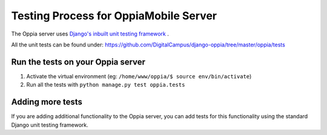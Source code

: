 Testing Process for OppiaMobile Server
=======================================

The Oppia server uses `Django's inbuilt unit testing framework <https://docs.djangoproject.com/en/1.11/topics/testing/overview/>`_ .

All the unit tests can be found under: https://github.com/DigitalCampus/django-oppia/tree/master/oppia/tests

Run the tests on your Oppia server
-----------------------------------

#. Activate the virtual environment (eg: ``/home/www/oppia/$ source env/bin/activate``)
#. Run all the tests with ``python manage.py test oppia.tests`` 


Adding more tests
-------------------

If you are adding additional functionality to the Oppia server, you can add tests for this functionality using the 
standard Django unit testing framework.
